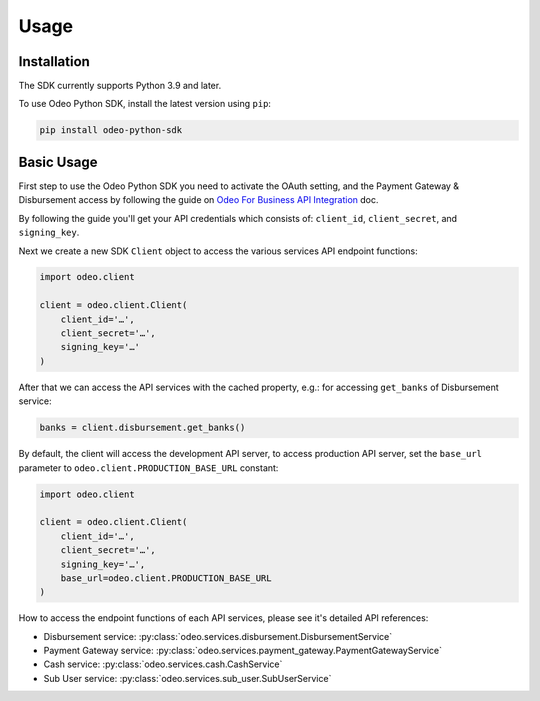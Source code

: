 Usage
=====

Installation
------------

The SDK currently supports Python 3.9 and later.

To use Odeo Python SDK, install the latest version using ``pip``:

.. code-block:: console
    
    pip install odeo-python-sdk

Basic Usage
-----------

First step to use the Odeo Python SDK you need to activate the OAuth setting, and the Payment Gateway & Disbursement access by following the guide on `Odeo For Business API Integration <https://docs.odeo.co.id/docs/integration/intro>`_ doc.

By following the guide you'll get your API credentials which consists of: ``client_id``, ``client_secret``, and ``signing_key``.

Next we create a new SDK ``Client`` object to access the various services API endpoint functions:

.. code-block:: python

    import odeo.client

    client = odeo.client.Client(
        client_id='…',
        client_secret='…',
        signing_key='…'
    )

After that we can access the API services with the cached property, e.g.: for accessing ``get_banks`` of Disbursement service:

.. code-block:: python

    banks = client.disbursement.get_banks()

By default, the client will access the development API server, to access production API server, set the ``base_url`` parameter to ``odeo.client.PRODUCTION_BASE_URL`` constant:

.. code-block:: python

    import odeo.client

    client = odeo.client.Client(
        client_id='…',
        client_secret='…',
        signing_key='…',
        base_url=odeo.client.PRODUCTION_BASE_URL
    )

How to access the endpoint functions of each API services, please see it's detailed API references:

- Disbursement service: :py:class:`odeo.services.disbursement.DisbursementService`
- Payment Gateway service: :py:class:`odeo.services.payment_gateway.PaymentGatewayService`
- Cash service: :py:class:`odeo.services.cash.CashService`
- Sub User service: :py:class:`odeo.services.sub_user.SubUserService`
